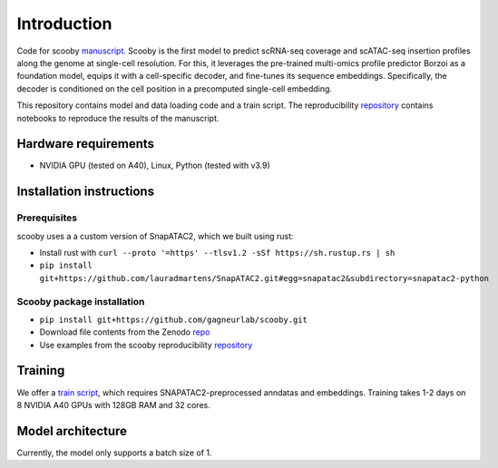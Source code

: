 Introduction
======

Code for scooby `manuscript <https://www.biorxiv.org/content/10.1101/2024.09.19.613754v2>`__. Scooby is the first model to predict
scRNA-seq coverage and scATAC-seq insertion profiles along the genome at
single-cell resolution. For this, it leverages the pre-trained
multi-omics profile predictor Borzoi as a foundation model, equips it
with a cell-specific decoder, and fine-tunes its sequence embeddings.
Specifically, the decoder is conditioned on the cell position in a
precomputed single-cell embedding.

This repository contains model and data loading code and a train script.
The reproducibility
`repository <https://github.com/gagneurlab/scooby_reproducibility>`__
contains notebooks to reproduce the results of the manuscript.

Hardware requirements
---------------------

-  NVIDIA GPU (tested on A40), Linux, Python (tested with v3.9)

Installation instructions
-------------------------

Prerequisites
~~~~~~~~~~~~~

scooby uses a a custom version of SnapATAC2, which we built using rust:

-  Install rust with
   ``curl --proto '=https' --tlsv1.2 -sSf https://sh.rustup.rs | sh``
-  ``pip install git+https://github.com/lauradmartens/SnapATAC2.git#egg=snapatac2&subdirectory=snapatac2-python``

Scooby package installation
~~~~~~~~~~~~~~~~~~~~~~~~~~~

-  ``pip install git+https://github.com/gagneurlab/scooby.git``
-  Download file contents from the Zenodo
   `repo <https://zenodo.org/records/13891693>`__
-  Use examples from the scooby reproducibility
   `repository <https://github.com/gagneurlab/scooby_reproducibility>`__

Training
--------

We offer a `train
script <https://github.com/gagneurlab/scooby/blob/main/scripts/train.py>`__,
which requires SNAPATAC2-preprocessed anndatas and embeddings. Training
takes 1-2 days on 8 NVIDIA A40 GPUs with 128GB RAM and 32 cores.

Model architecture
------------------

Currently, the model only supports a batch size of 1.

.. raw:: html

   <img width="500" alt="image" src="https://github.com/user-attachments/assets/98a52a86-67b1-4fb2-8b94-227ce2e47af2">
